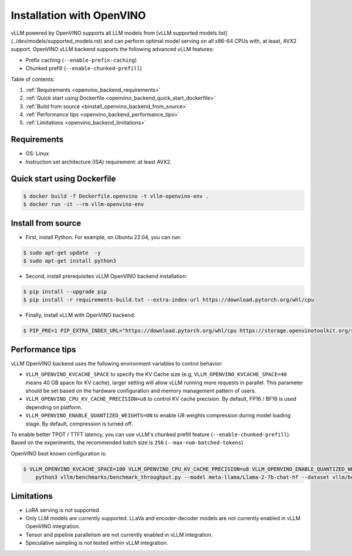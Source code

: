 .. _installation_openvino:

Installation with OpenVINO
========================

vLLM powered by OpenVINO supports all LLM models from [vLLM supported models list](../dev/models/supported_models.rst) and can perform optimal model serving on all x86-64 CPUs with, at least, AVX2 support. OpenVINO vLLM backend supports the following advanced vLLM features:

- Prefix caching (``--enable-prefix-caching``)
- Chunked prefill (``--enable-chunked-prefill``)

Table of contents:

#. :ref:`Requirements <openvino_backend_requirements>`
#. :ref:`Quick start using Dockerfile <openvino_backend_quick_start_dockerfile>`
#. :ref:`Build from source <binstall_openvino_backend_from_source>`
#. :ref:`Performance tips <openvino_backend_performance_tips>`
#. :ref:`Limitations <openvino_backend_limitations>`

.. _openvino_backend_requirements:

Requirements
------------

* OS: Linux
* Instruction set architecture (ISA) requirement: at least AVX2.

.. _openvino_backend_quick_start_dockerfile:

Quick start using Dockerfile
----------------------------

.. code-block:: console

    $ docker build -f Dockerfile.openvino -t vllm-openvino-env .
    $ docker run -it --rm vllm-openvino-env

.. _install_openvino_backend_from_source:

Install from source
-----------------

- First, install Python. For example, on Ubuntu 22.04, you can run:

.. code-block:: console

    $ sudo apt-get update  -y
    $ sudo apt-get install python3

- Second, install prerequisites vLLM OpenVINO backend installation:

.. code-block:: console

    $ pip install --upgrade pip
    $ pip install -r requirements-build.txt --extra-index-url https://download.pytorch.org/whl/cpu

- Finally, install vLLM with OpenVINO backend: 

.. code-block:: console

    $ PIP_PRE=1 PIP_EXTRA_INDEX_URL="https://download.pytorch.org/whl/cpu https://storage.openvinotoolkit.org/simple/wheels/nightly/" VLLM_TARGET_DEVICE=openvino python -m pip install -v .

.. _openvino_backend_performance_tips:

Performance tips
-----------------

vLLM OpenVINO backend uses the following environment variables to control behavior:

- ``VLLM_OPENVINO_KVCACHE_SPACE`` to specify the KV Cache size (e.g, ``VLLM_OPENVINO_KVCACHE_SPACE=40`` means 40 GB space for KV cache), larger setting will allow vLLM running more requests in parallel. This parameter should be set based on the hardware configuration and memory management pattern of users.

- ``VLLM_OPENVINO_CPU_KV_CACHE_PRECISION=u8`` to control KV cache precision. By default, FP16 / BF16 is used depending on platform.

- ``VLLM_OPENVINO_ENABLE_QUANTIZED_WEIGHTS=ON`` to enable U8 weights compression during model loading stage. By default, compression is turned off.

To enable better TPOT / TTFT latency, you can use vLLM's chunked prefill feature (``--enable-chunked-prefill``). Based on the experiments, the recommended batch size is ``256`` (``--max-num-batched-tokens``)

OpenVINO best known configuration is:

.. code-block:: console

    $ VLLM_OPENVINO_KVCACHE_SPACE=100 VLLM_OPENVINO_CPU_KV_CACHE_PRECISION=u8 VLLM_OPENVINO_ENABLE_QUANTIZED_WEIGHTS=ON \
        python3 vllm/benchmarks/benchmark_throughput.py --model meta-llama/Llama-2-7b-chat-hf --dataset vllm/benchmarks/ShareGPT_V3_unfiltered_cleaned_split.json --enable-chunked-prefill --max-num-batched-tokens 256

.. _openvino_backend_limitations:

Limitations
-----------------

- LoRA serving is not supported.

- Only LLM models are currently supported. LLaVa and encoder-decoder models are not currently enabled in vLLM OpenVINO integration.

- Tensor and pipeline parallelism are not currently enabled in vLLM integration.

- Speculative sampling is not tested within vLLM integration.
